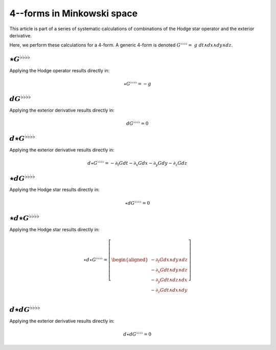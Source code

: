 .. Theoretical Universe (c) by Stéphane Haussler

.. Theoretical Universe is licensed under a Creative Commons Attribution 4.0
.. International License. You should have received a copy of the license along
.. with this work. If not, see <https://creativecommons.org/licenses/by/4.0/>.

4--forms in Minkowski space
===========================

.. rst-class:: custom-author

   by Stéphane Haussler

This article is part of a series of systematic calculations of combinations of
the Hodge star operator and the exterior derivative.

Here, we perform these calculations for a 4-form. A generic 4-form is denoted
:math:`G^{♭♭♭♭} = \; g \; dt ∧ dx ∧ dy ∧ dz`.

:math:`⋆G^{♭♭♭♭}`
-----------------

.. {{{

Applying the Hodge operator results directly in:

.. math::

   ⋆ G^{♭♭♭♭} = - g

.. }}}

:math:`dG^{♭♭♭♭}`
-----------------

.. {{{

Applying the exterior derivative results directly in:

.. math::

   d G^{♭♭♭♭} = 0

.. }}}

:math:`d⋆G^{♭♭♭♭}`
------------------

.. {{{

Applying the exterior derivative results directly in:

.. math::

   d ⋆ G^{♭♭♭♭} = - ∂_t G dt - ∂_x G dx - ∂_y G dy - ∂_z G dz

.. }}}

:math:`⋆dG^{♭♭♭♭}`
------------------

.. {{{

Applying the Hodge star results directly in:

.. math::

   ⋆ d G^{♭♭♭♭} = 0

.. }}}

:math:`⋆d⋆G^{♭♭♭♭}`
-------------------

.. {{{

Applying the Hodge star results directly in:

.. math::

   ⋆ d ⋆ G^{♭♭♭♭} = \left[ \begin{aligned}
       - ∂_t G dx ∧ dy ∧ dz \\
       - ∂_x G dt ∧ dy ∧ dz \\
       - ∂_y G dt ∧ dz ∧ dx \\
       - ∂_z G dt ∧ dx ∧ dy \\
   \end{aligned} \right]

.. }}}

:math:`d⋆dG^{♭♭♭♭}`
-------------------

.. {{{

Applying the exterior derivative results directly in:

.. math::

   d ⋆ d G^{♭♭♭♭} = 0

.. }}}
